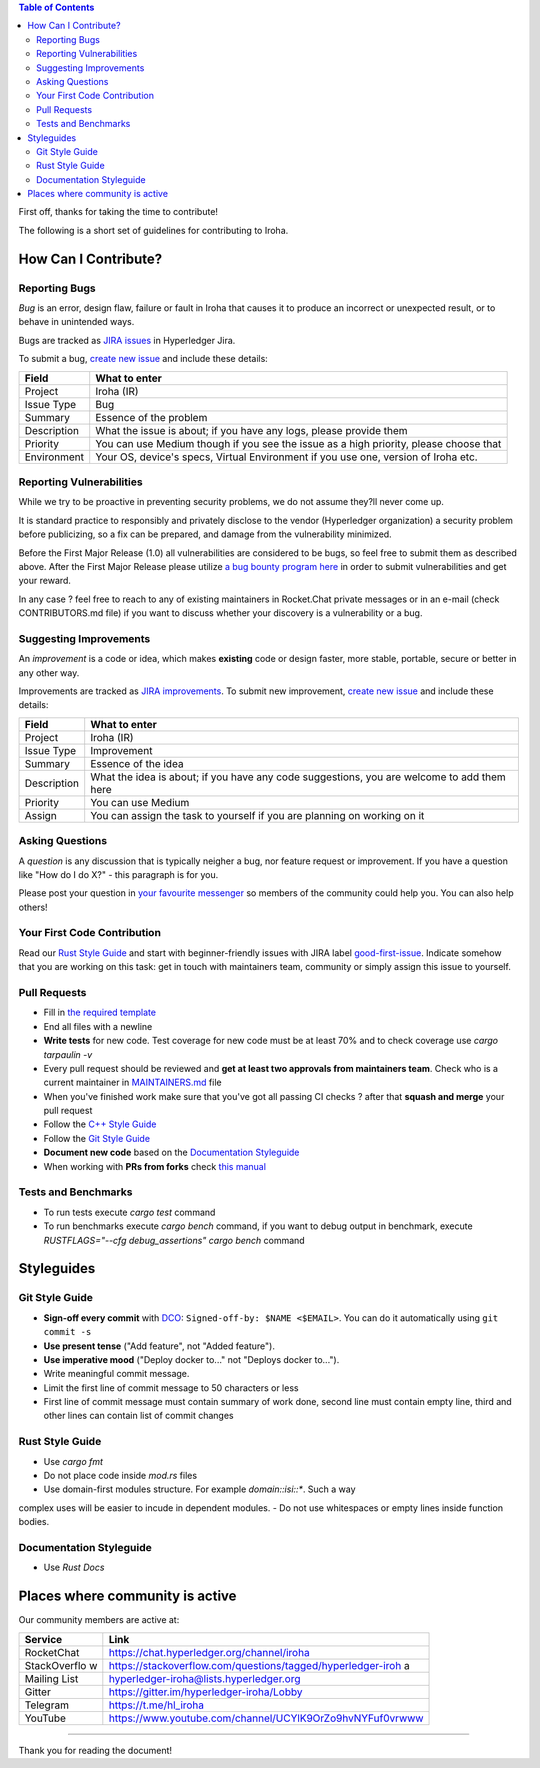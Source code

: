 .. contents:: **Table of Contents**
  :depth: 3

First off, thanks for taking the time to contribute!

The following is a short set of guidelines for contributing to Iroha.

How Can I Contribute?
---------------------

Reporting Bugs
~~~~~~~~~~~~~~

*Bug* is an error, design flaw, failure or fault in Iroha that causes it
to produce an incorrect or unexpected result, or to behave in unintended
ways.

Bugs are tracked as `JIRA
issues <https://jira.hyperledger.org/projects/IR/issues/IR-275?filter=allopenissues&orderby=issuetype+ASC%2C+priority+DESC%2C+updated+DESC>`__
in Hyperledger Jira.

To submit a bug, `create new
issue <https://jira.hyperledger.org/secure/CreateIssue.jspa>`__ and
include these details:

+---------------------+------------------------------------------------------+
| Field               | What to enter                                        |
+=====================+======================================================+
| Project             | Iroha (IR)                                           |
+---------------------+------------------------------------------------------+
| Issue Type          | Bug                                                  |
+---------------------+------------------------------------------------------+
| Summary             | Essence of the problem                               |
+---------------------+------------------------------------------------------+
| Description         | What the issue is about; if you have any logs,       |
|                     | please provide them                                  |
+---------------------+------------------------------------------------------+
| Priority            | You can use Medium though if you see the issue as a  |
|                     | high priority, please choose that                    |
+---------------------+------------------------------------------------------+
| Environment         | Your OS, device's specs, Virtual Environment if you  |
|                     | use one, version of Iroha etc.                       |
+---------------------+------------------------------------------------------+

Reporting Vulnerabilities
~~~~~~~~~~~~~~~~~~~~~~~~~

While we try to be proactive in preventing security problems, we do not
assume they?ll never come up.

It is standard practice to responsibly and privately disclose to the
vendor (Hyperledger organization) a security problem before publicizing,
so a fix can be prepared, and damage from the vulnerability minimized.

Before the First Major Release (1.0) all vulnerabilities are considered
to be bugs, so feel free to submit them as described above. After the
First Major Release please utilize `a bug bounty program
here <https://hackerone.com/hyperledger>`__ in order to submit
vulnerabilities and get your reward.

In any case ? feel free to reach to any of existing maintainers in
Rocket.Chat private messages or in an e-mail (check CONTRIBUTORS.md
file) if you want to discuss whether your discovery is a vulnerability
or a bug.

Suggesting Improvements
~~~~~~~~~~~~~~~~~~~~~~~

An *improvement* is a code or idea, which makes **existing** code or
design faster, more stable, portable, secure or better in any other way.

Improvements are tracked as `JIRA
improvements <https://jira.hyperledger.org/browse/IR-184?jql=project%20%3D%20IR%20and%20issuetype%20%3D%20Improvement%20ORDER%20BY%20updated%20DESC>`__.
To submit new improvement, `create new
issue <https://jira.hyperledger.org/secure/CreateIssue.jspa>`__ and
include these details:

+---------------------+------------------------------------------------------+
| Field               | What to enter                                        |
+=====================+======================================================+
| Project             | Iroha (IR)                                           |
+---------------------+------------------------------------------------------+
| Issue Type          | Improvement                                          |
+---------------------+------------------------------------------------------+
| Summary             | Essence of the idea                                  |
+---------------------+------------------------------------------------------+
| Description         | What the idea is about; if you have any code         |
|                     | suggestions, you are welcome to add them here        |
+---------------------+------------------------------------------------------+
| Priority            | You can use Medium                                   |
+---------------------+------------------------------------------------------+
| Assign              | You can assign the task to yourself if you are       |
|                     | planning on working on it                            |
+---------------------+------------------------------------------------------+

Asking Questions
~~~~~~~~~~~~~~~~

A *question* is any discussion that is typically neigher a bug, nor
feature request or improvement. If you have a question like "How do I do
X?" - this paragraph is for you.

Please post your question in `your favourite
messenger <#places-where-community-is-active>`__ so members of the
community could help you. You can also help others!

Your First Code Contribution
~~~~~~~~~~~~~~~~~~~~~~~~~~~~

Read our `Rust Style Guide <#rust-style-guide>`__ and start with
beginner-friendly issues with JIRA label
`good-first-issue <https://jira.hyperledger.org/issues/?jql=project%20%3D%20IR%20and%20labels%20%3D%20good-first-issue%20ORDER%20BY%20updated%20DESC>`__.
Indicate somehow that you are working on this task: get in touch with
maintainers team, community or simply assign this issue to yourself.

Pull Requests
~~~~~~~~~~~~~

-  Fill in `the required template <https://github.com/hyperledger/iroha/blob/master/.github/PULL_REQUEST_TEMPLATE.md>`__

-  End all files with a newline

-  **Write tests** for new code. Test coverage for new code must be at
   least 70% and to check coverage use `cargo tarpaulin -v`

-  Every pull request should be reviewed and **get at least two
   approvals from maintainers team**. Check who is a current maintainer
   in
   `MAINTAINERS.md <https://github.com/hyperledger/iroha/blob/master/MAINTAINERS.md>`__
   file

-  When you've finished work make sure that you've got all passing CI
   checks ? after that **squash and merge** your pull request

-  Follow the `C++ Style Guide <#c-style-guide>`__

-  Follow the `Git Style Guide <#git-style-guide>`__

-  **Document new code** based on the `Documentation
   Styleguide <#documentation-styleguide>`__

-  When working with **PRs from forks** check `this
   manual <https://help.github.com/articles/checking-out-pull-requests-locally>`__

Tests and Benchmarks
~~~~~~~~~~~~~~~~~~~~

-  To run tests execute `cargo test` command

-  To run benchmarks execute `cargo bench` command, if you want to debug output in benchmark, execute `RUSTFLAGS="--cfg debug_assertions" cargo bench` command

Styleguides
-----------

Git Style Guide
~~~~~~~~~~~~~~~

-  **Sign-off every commit** with `DCO <https://github.com/apps/dco>`__:
   ``Signed-off-by: $NAME <$EMAIL>``. You can do it automatically using
   ``git commit -s``
-  **Use present tense** ("Add feature", not "Added feature").
-  **Use imperative mood** ("Deploy docker to..." not "Deploys docker
   to...").
-  Write meaningful commit message.
-  Limit the first line of commit message to 50 characters or less
-  First line of commit message must contain summary of work done,
   second line must contain empty line, third and other lines can
   contain list of commit changes


Rust Style Guide
~~~~~~~~~~~~~~~~

- Use `cargo fmt`
- Do not place code inside `mod.rs` files
- Use domain-first modules structure. For example `domain::isi::*`. Such a way 
complex uses will be easier to incude in dependent modules.
- Do not use whitespaces or empty lines inside function bodies.

Documentation Styleguide
~~~~~~~~~~~~~~~~~~~~~~~~

-  Use `Rust Docs`

Places where community is active
--------------------------------

Our community members are active at:

+--------------+-------------------------------------------------------------+
| Service      | Link                                                        |
+==============+=============================================================+
| RocketChat   | https://chat.hyperledger.org/channel/iroha                  |
+--------------+-------------------------------------------------------------+
| StackOverflo | https://stackoverflow.com/questions/tagged/hyperledger-iroh |
| w            | a                                                           |
+--------------+-------------------------------------------------------------+
| Mailing List | hyperledger-iroha@lists.hyperledger.org                     |
+--------------+-------------------------------------------------------------+
| Gitter       | https://gitter.im/hyperledger-iroha/Lobby                   |
+--------------+-------------------------------------------------------------+
| Telegram     | https://t.me/hl\_iroha                                      |
+--------------+-------------------------------------------------------------+
| YouTube      | https://www.youtube.com/channel/UCYlK9OrZo9hvNYFuf0vrwww    |
+--------------+-------------------------------------------------------------+

--------------

Thank you for reading the document!
